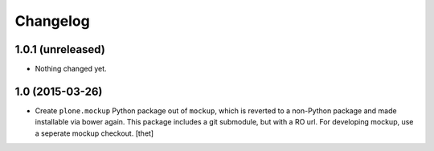 Changelog
=========

1.0.1 (unreleased)
------------------

- Nothing changed yet.


1.0 (2015-03-26)
----------------

- Create ``plone.mockup`` Python package out of ``mockup``, which is reverted
  to a non-Python package and made installable via bower again.
  This package includes a git submodule, but with a RO url. For developing
  mockup, use a seperate mockup checkout.
  [thet]
